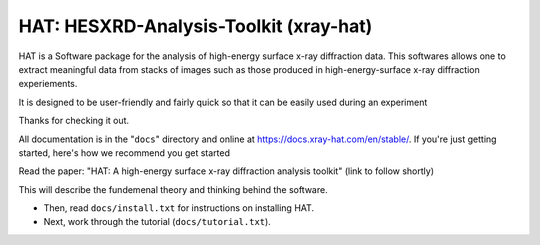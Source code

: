 ======
HAT: HESXRD-Analysis-Toolkit (xray-hat)
======

HAT is a Software package for the analysis of high-energy surface x-ray diffraction data.
This softwares allows one to extract meaningful data from stacks of images such as those
produced in high-energy-surface x-ray diffraction experiements.

It is designed to be user-friendly and fairly quick so that it can be easily used during an experiment

Thanks for checking it out.

All documentation is in the "``docs``" directory and online at
https://docs.xray-hat.com/en/stable/. If you're just getting started,
here's how we recommend you get started

Read the paper: "HAT: A high-energy surface x-ray diffraction analysis toolkit"
(link to follow shortly)

This will describe the fundemenal theory and thinking behind the software. 

* Then, read ``docs/install.txt`` for instructions on installing HAT.

* Next, work through the tutorial (``docs/tutorial.txt``).



